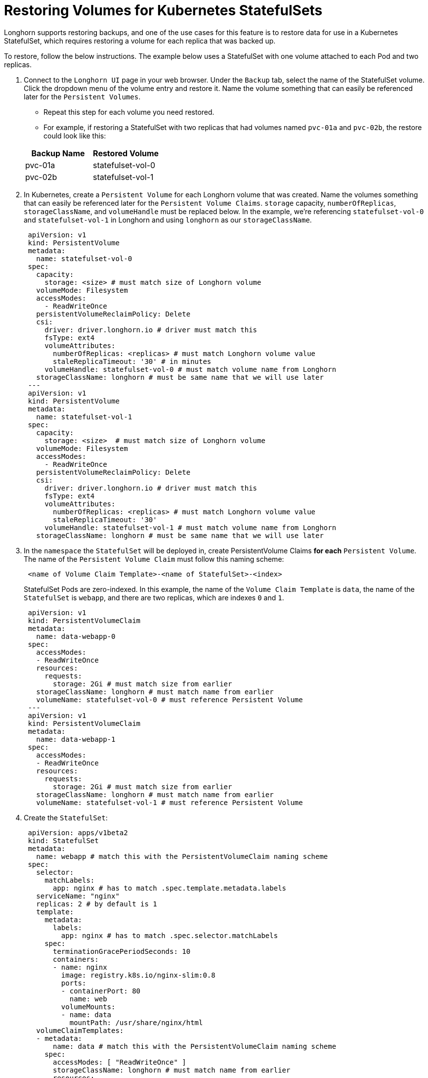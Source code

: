 = Restoring Volumes for Kubernetes StatefulSets
:weight: 4
:current-version: {page-origin-branch}

Longhorn supports restoring backups, and one of the use cases for this feature is to restore data for use in a Kubernetes StatefulSet, which requires restoring a volume for each replica that was backed up.

To restore, follow the below instructions. The example below uses a StatefulSet with one volume attached to each Pod and two replicas.

. Connect to the `Longhorn UI` page in your web browser. Under the `Backup` tab, select the name of the StatefulSet volume. Click the dropdown menu of the volume entry and restore it. Name the volume something that can easily be referenced later for the `Persistent Volumes`.
 ** Repeat this step for each volume you need restored.
 ** For example, if restoring a StatefulSet with two replicas that had volumes named `pvc-01a` and `pvc-02b`, the restore could look like this:

+
|===
| Backup Name | Restored Volume

| pvc-01a
| statefulset-vol-0

| pvc-02b
| statefulset-vol-1
|===
. In Kubernetes, create a `Persistent Volume` for each Longhorn volume that was created. Name the volumes something that can easily be referenced later for the `Persistent Volume Claims`. `storage` capacity, `numberOfReplicas`, `storageClassName`, and `volumeHandle` must be replaced below. In the example, we're referencing `statefulset-vol-0` and `statefulset-vol-1` in Longhorn and using `longhorn` as our `storageClassName`.
+
----
 apiVersion: v1
 kind: PersistentVolume
 metadata:
   name: statefulset-vol-0
 spec:
   capacity:
     storage: <size> # must match size of Longhorn volume
   volumeMode: Filesystem
   accessModes:
     - ReadWriteOnce
   persistentVolumeReclaimPolicy: Delete
   csi:
     driver: driver.longhorn.io # driver must match this
     fsType: ext4
     volumeAttributes:
       numberOfReplicas: <replicas> # must match Longhorn volume value
       staleReplicaTimeout: '30' # in minutes
     volumeHandle: statefulset-vol-0 # must match volume name from Longhorn
   storageClassName: longhorn # must be same name that we will use later
 ---
 apiVersion: v1
 kind: PersistentVolume
 metadata:
   name: statefulset-vol-1
 spec:
   capacity:
     storage: <size>  # must match size of Longhorn volume
   volumeMode: Filesystem
   accessModes:
     - ReadWriteOnce
   persistentVolumeReclaimPolicy: Delete
   csi:
     driver: driver.longhorn.io # driver must match this
     fsType: ext4
     volumeAttributes:
       numberOfReplicas: <replicas> # must match Longhorn volume value
       staleReplicaTimeout: '30'
     volumeHandle: statefulset-vol-1 # must match volume name from Longhorn
   storageClassName: longhorn # must be same name that we will use later
----

. In the `namespace` the `StatefulSet` will be deployed in, create PersistentVolume Claims *for each* `Persistent Volume`. The name of the `Persistent Volume Claim` must follow this naming scheme:
+
----
 <name of Volume Claim Template>-<name of StatefulSet>-<index>
----
+
StatefulSet Pods are zero-indexed. In this example, the name of the `Volume Claim
  Template` is `data`, the name of the `StatefulSet` is `webapp`, and there
  are two replicas, which are indexes `0` and `1`.
+
----
 apiVersion: v1
 kind: PersistentVolumeClaim
 metadata:
   name: data-webapp-0
 spec:
   accessModes:
   - ReadWriteOnce
   resources:
     requests:
       storage: 2Gi # must match size from earlier
   storageClassName: longhorn # must match name from earlier
   volumeName: statefulset-vol-0 # must reference Persistent Volume
 ---
 apiVersion: v1
 kind: PersistentVolumeClaim
 metadata:
   name: data-webapp-1
 spec:
   accessModes:
   - ReadWriteOnce
   resources:
     requests:
       storage: 2Gi # must match size from earlier
   storageClassName: longhorn # must match name from earlier
   volumeName: statefulset-vol-1 # must reference Persistent Volume
----

. Create the `StatefulSet`:
+
----
 apiVersion: apps/v1beta2
 kind: StatefulSet
 metadata:
   name: webapp # match this with the PersistentVolumeClaim naming scheme
 spec:
   selector:
     matchLabels:
       app: nginx # has to match .spec.template.metadata.labels
   serviceName: "nginx"
   replicas: 2 # by default is 1
   template:
     metadata:
       labels:
         app: nginx # has to match .spec.selector.matchLabels
     spec:
       terminationGracePeriodSeconds: 10
       containers:
       - name: nginx
         image: registry.k8s.io/nginx-slim:0.8
         ports:
         - containerPort: 80
           name: web
         volumeMounts:
         - name: data
           mountPath: /usr/share/nginx/html
   volumeClaimTemplates:
   - metadata:
       name: data # match this with the PersistentVolumeClaim naming scheme
     spec:
       accessModes: [ "ReadWriteOnce" ]
       storageClassName: longhorn # must match name from earlier
       resources:
         requests:
           storage: 2Gi # must match size from earlier
----

*Result:* The restored data should now be accessible from inside the `StatefulSet`
`Pods`.
